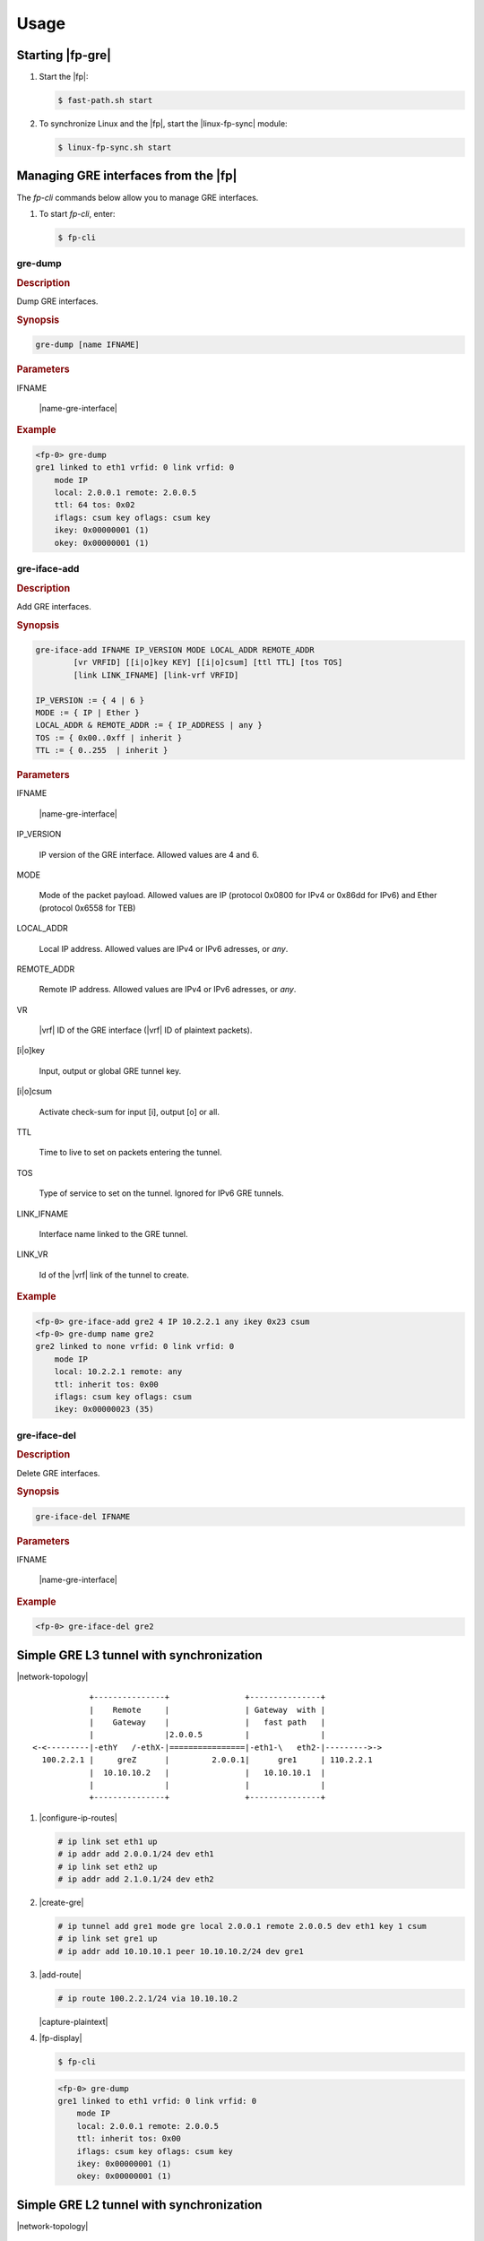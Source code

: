 .. Copyright 2014 6WIND S.A.

Usage
=====

Starting |fp-gre|
-----------------

#. Start the |fp|:

   .. code-block:: console

      $ fast-path.sh start

#. To synchronize Linux and the |fp|, start the |linux-fp-sync| module:

   .. code-block:: console

      $ linux-fp-sync.sh start

Managing GRE interfaces from the |fp|
-----------------------------------------

The *fp-cli* commands below allow you to manage GRE interfaces.

#. To start *fp-cli*, enter:

   .. code-block:: console

      $ fp-cli

gre-dump
~~~~~~~~

.. rubric:: Description

Dump GRE interfaces.

.. rubric:: Synopsis

.. code-block:: fp-cli

   gre-dump [name IFNAME]

.. rubric:: Parameters

IFNAME

   |name-gre-interface|

.. rubric:: Example

.. code-block:: fp-cli

   <fp-0> gre-dump
   gre1 linked to eth1 vrfid: 0 link vrfid: 0
       mode IP
       local: 2.0.0.1 remote: 2.0.0.5
       ttl: 64 tos: 0x02
       iflags: csum key oflags: csum key
       ikey: 0x00000001 (1)
       okey: 0x00000001 (1)


gre-iface-add
~~~~~~~~~~~~~

.. rubric:: Description

Add GRE interfaces.

.. rubric:: Synopsis

.. code-block:: fp-cli

   gre-iface-add IFNAME IP_VERSION MODE LOCAL_ADDR REMOTE_ADDR
           [vr VRFID] [[i|o]key KEY] [[i|o]csum] [ttl TTL] [tos TOS]
           [link LINK_IFNAME] [link-vrf VRFID]

   IP_VERSION := { 4 | 6 }
   MODE := { IP | Ether }
   LOCAL_ADDR & REMOTE_ADDR := { IP_ADDRESS | any }
   TOS := { 0x00..0xff | inherit }
   TTL := { 0..255  | inherit }

.. rubric:: Parameters

IFNAME

   |name-gre-interface|

IP_VERSION

   IP version of the GRE interface. Allowed values are 4 and 6.

MODE

   Mode of the packet payload. Allowed values are IP (protocol 0x0800 for IPv4 or 0x86dd for IPv6) and Ether (protocol 0x6558 for TEB)

LOCAL_ADDR

   Local IP address. Allowed values are IPv4 or IPv6 adresses, or *any*.

REMOTE_ADDR

   Remote IP address. Allowed values are IPv4 or IPv6 adresses, or *any*.

VR

   |vrf| ID of the GRE interface (|vrf| ID of plaintext packets).

[i|o]key

   Input, output or global GRE tunnel key.

[i|o]csum

   Activate check-sum for input [i], output [o] or all.

TTL

   Time to live to set on packets entering the tunnel.

TOS

   Type of service to set on the tunnel. Ignored for IPv6 GRE tunnels.

LINK_IFNAME

   Interface name linked to the GRE tunnel.

LINK_VR

   Id of the |vrf| link of the tunnel to create.

.. rubric:: Example

.. code-block:: fp-cli

   <fp-0> gre-iface-add gre2 4 IP 10.2.2.1 any ikey 0x23 csum
   <fp-0> gre-dump name gre2
   gre2 linked to none vrfid: 0 link vrfid: 0
       mode IP
       local: 10.2.2.1 remote: any
       ttl: inherit tos: 0x00
       iflags: csum key oflags: csum
       ikey: 0x00000023 (35)

gre-iface-del
~~~~~~~~~~~~~

.. rubric:: Description

Delete GRE interfaces.

.. rubric:: Synopsis

.. code-block:: fp-cli

   gre-iface-del IFNAME

.. rubric:: Parameters

IFNAME

   |name-gre-interface|

.. rubric:: Example

.. code-block:: fp-cli

   <fp-0> gre-iface-del gre2

Simple GRE L3 tunnel with synchronization
-----------------------------------------

|network-topology|

::

             +---------------+                +---------------+
             |    Remote     |                | Gateway  with |
             |    Gateway    |                |   fast path   |
             |               |2.0.0.5         |               |
 <-<---------|-ethY   /-ethX-|================|-eth1-\   eth2-|--------->->
   100.2.2.1 |     greZ      |         2.0.0.1|      gre1     | 110.2.2.1
             |  10.10.10.2   |                |   10.10.10.1  |
             |               |                |               |
             +---------------+                +---------------+

#. |configure-ip-routes|

   .. code-block:: console

      # ip link set eth1 up
      # ip addr add 2.0.0.1/24 dev eth1
      # ip link set eth2 up
      # ip addr add 2.1.0.1/24 dev eth2

#. |create-gre|

   .. code-block:: console

      # ip tunnel add gre1 mode gre local 2.0.0.1 remote 2.0.0.5 dev eth1 key 1 csum
      # ip link set gre1 up
      # ip addr add 10.10.10.1 peer 10.10.10.2/24 dev gre1

#. |add-route|

   .. code-block:: console

      # ip route 100.2.2.1/24 via 10.10.10.2

   |capture-plaintext|

#. |fp-display|

   .. code-block:: console

      $ fp-cli

   .. code-block:: fp-cli

      <fp-0> gre-dump
      gre1 linked to eth1 vrfid: 0 link vrfid: 0
          mode IP
          local: 2.0.0.1 remote: 2.0.0.5
          ttl: inherit tos: 0x00
          iflags: csum key oflags: csum key
          ikey: 0x00000001 (1)
          okey: 0x00000001 (1)

Simple GRE L2 tunnel with synchronization
-----------------------------------------

|network-topology|

::

             +---------------+                +---------------+
             |    Remote     |                | Gateway  with |
             |    Gateway    |                |   fast path   |
             |               |2.0.0.5         |               |
 <-<---------|-ethY   /-ethX-|================|-eth1-\   eth2-|--------->->
   100.2.2.1 |   gretapZ     |         2.0.0.1|    gretap1    | 110.2.2.1
             |  10.10.10.2   |                |   10.10.10.1  |
             |               |                |               |
             +---------------+                +---------------+

#. |configure-ip-routes|

   .. code-block:: console

      # ip link set eth1 up
      # ip addr add 2.0.0.1/24 dev eth1
      # ip link set eth2 up
      # ip addr add 2.1.0.1/24 dev eth2

#. |create-gre|

   .. code-block:: console

      # ip link add name gretap1 type gretap local 2.0.0.1 remote 2.0.0.5 dev eth1 key 1 csum
      # ip link set gretap1 up
      # ip addr add 10.10.10.1/24 dev gretap1

#. |add-route|

   .. code-block:: console

      # ip route 100.2.2.1/24 via 10.10.10.2

   |capture-plaintext|

#. |fp-display|

   .. code-block:: console

      $ fp-cli

   .. code-block:: fp-cli

      <fp-0> gre-dump
      gre1 linked to eth1 vrfid: 0 link vrfid: 0
          mode Ether
          local: 2.0.0.1 remote: 2.0.0.5
          ttl: inherit tos: 0x00
          iflags: csum key oflags: csum key
          ikey: 0x00000001 (1)
          okey: 0x00000001 (1)

Simple GRE L3 tunnel without synchronization
--------------------------------------------

|network-topology|

::

             +---------------+                +---------------+
             |    Remote     |                | Gateway  with |
             |    Gateway    |                |   fast path   |
             |               |2.0.0.5         |               |
 <-<---------|-ethY   /-ethX-|================|-eth1-\   eth2-|--------->->
   100.2.2.1 |     greZ      |         2.0.0.1|      gre1     | 110.2.2.1
             |  10.10.10.2   |                |   10.10.10.1  |
             |               |                |               |
             +---------------+                +---------------+

#. |config-ip-routes|

   .. code-block:: console

      $ fp-cli

   .. code-block:: fp-cli

      <fp-0> add-interface eth1 0 00:02:02:00:00:20 8
      <fp-0> add-address4 eth1 2.0.0.1 24
      <fp-0> add-interface eth2 1 00:02:02:00:00:21 9
      <fp-0> add-address4 eth2 2.1.0.1 24

#. |create-gre|

   .. code-block:: fp-cli

      <fp-0> gre-iface-add gre1 4 2.0.0.1 2.0.0.5 key 1 csum link eth1
      <fp-0> add-address4 gre1 10.10.10.1 24
      <fp-0> set-flags gre1 0x23

#. Create a new route and neighbors:

   .. code-block:: fp-cli

      <fp-0> add-route 100.2.2.1 32 10.10.10.2 gre1 0
      <fp-0> add-route 110.2.2.1 32 2.1.0.5 eth2 0
      <fp-0> add-neighbour 2.0.0.5 00:55:00:00:00:20 eth1
      <fp-0> add-neighbour 2.1.0.5 00:55:01:00:00:21 eth2

   |capture-plaintext|

#. |disp-iface|

   .. code-block:: fp-cli

      <fp-0> gre-dump
      gre1 linked to eth1 vrfid: 0 link vrfid: 0
          mode IP
          local: 2.0.0.1 remote: 2.0.0.5
          ttl: inherit tos: 0x00
          iflags: csum key oflags: csum key
          ikey: 0x00000001 (1)
          okey: 0x00000001 (1)

   .. code-block:: fp-cli

      <fp-0> dump-interfaces
      8:eth1 [VR-0] ifuid=0x8000000 (port 0) <UP|RUNNING|FWD4> (0x23)
              type=ether mac=00:02:02:00:00:20 mtu=1500 tcp4mss=0 tcp6mss=0
              IPv4 routes=2  IPv6 routes=0
      9:eth2 [VR-0] ifuid=0x9000000 (port 1) <UP|RUNNING|FWD4> (0x23)
              type=ether mac=00:02:02:00:00:21 mtu=1500 tcp4mss=0 tcp6mss=0
              IPv4 routes=3  IPv6 routes=0
      121:gre1 [VR-0] ifuid=0x79201c32 (virtual) <> (0x0)
              type=gre mac=00:00:00:00:00:00 mtu=1500 tcp4mss=0 tcp6mss=0
              IPv4 routes=0  IPv6 routes=0

   .. code-block:: fp-cli

      <fp-0> dump-address4 eth1
      number of ip address: 1
      2.0.0.1 [0]

   .. code-block:: fp-cli

      <fp-0> dump-address4 eth2
      number of ip address: 1
      2.1.0.1 [1]

   .. code-block:: fp-cli

      <fp-0> dump-address4 gre1
      number of ip address: 1
      10.10.10.1 [2]

#. |disp-neigh-routes|

   .. code-block:: fp-cli

      <fp-0> dump-user all
      # - Preferred, * - Active, > - selected
      2.0.0.1/24  [02]  CONNECTED via eth1(0x08000000) (2)
      2.0.0.1/32  [01]  ADDRESS via eth1(0x08000000) (1)
      2.0.0.5/32  [09]  NEIGH gw 2.0.0.5 (N) via eth1(0x08000000) (10)
      2.1.0.1/24  [04]  CONNECTED via eth2(0x09000000) (4)
      2.1.0.1/32  [03]  ADDRESS via eth2(0x09000000) (3)
      2.1.0.5/32  [08]  NEIGH gw 2.1.0.5 (N) via eth2(0x09000000) (9)
      10.10.10.1/24  [06]  CONNECTED via gre1(0x79201c32) (6)
      10.10.10.1/32  [05]  ADDRESS via gre1(0x79201c32) (5)
      100.2.2.1/32  [07]  ROUTE gw 10.10.10.2 via gre1(0x79201c32) (7)
      110.2.2.1/32  [08]  NEIGH gw 2.1.0.5 via eth2(0x09000000) (8)


#. |delete-gre|

   .. code-block:: fp-cli

      <fp-0> gre-iface-del gre1

Simple cross-vrf GRE tunnel with synchronization
------------------------------------------------

|network-topology|

::

             +---------------+                +----------------+
             |    Remote     |                | Gateway  with  |
             |    Gateway    |                |   fast path    |
             |               |                |                |
             |               |                |---------+      |
             |               |                |   vrf1  |      |
             |               |2.0.0.5         |         |      |
 <-<---------|-ethY  //=ethX-|================|-eth1=\\ | eth2-|--------->->
   100.2.2.1 |       ||      |         2.0.0.1|      || |      | 110.2.2.1
             |       ||      |                |------||-+      |
             |     greZ      |                |      gre1      |
             |  10.10.10.2   |                |   10.10.10.1   |
             |               |                |                |
             +---------------+                +----------------+

The *gre1* interface will use 2 VRs:

- The interface *link-vr*, i.e. the |vr| of encapsulated GRE packets
- The interface *vr*, i.e. the |vr| of plaintext packets

We will create the GRE interface in the *link-vr* interface, then move it
to its own |vr|.

#. Create the *vrf1* network namespace:

   .. code-block:: console

      # vrfctl add 1 linux-fp-sync-vrf.sh

#. |configure-ip-routes|

   .. code-block:: console

      # ip link set eth1 netns vrf1
      # ip netns exec vrf1 ip link set eth1 up
      # ip netns exec vrf1 ip addr add 2.0.0.1/24 dev eth1
      # ip netns exec vrf0 ip link set eth2 up
      # ip netns exec vrf0 ip addr add 2.1.0.1/24 dev eth2

#. |create-gre|

   .. code-block:: console

      # ip netns exec vrf1 ip link add gre1 type gre local 2.0.0.1 remote 2.0.0.5
      # ip netns exec vrf1 ip link set gre1 netns vrf0
      # ip netns exec vrf0 ip link set gre1 up
      # ip netns exec vrf0 ip addr add 10.10.10.1 peer 10.10.10.2/24 dev gre1

#. |add-route|

   .. code-block:: console

      # ip netns exec vrf0 ip route 100.2.2.1/24 via 10.10.10.2

   When sending traffic between *100.2.2.1* and *110.2.2.1*, you can capture
   plaintext traffic on *gre1* (*vrf0*), and encapsulated traffic on *eth1*
   (*vrf1*).

#. |fp-display|

   .. code-block:: console

      $ fp-cli

   .. code-block:: fp-cli

      <fp-0> gre-dump
      gre1 linked to none vrfid: 0 link vrfid: 1
          mode IP
          local: 2.0.0.1 remote: 2.0.0.5
          ttl: inherit tos: 0x00
          iflags: oflags:
